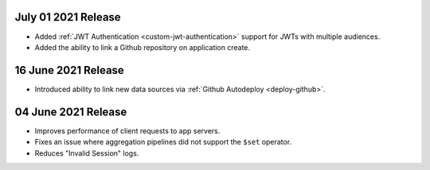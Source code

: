 .. _backend_20210701:

July 01 2021 Release
~~~~~~~~~~~~~~~~~~~~

- Added :ref:`JWT Authentication <custom-jwt-authentication>` support for
  JWTs with multiple audiences.
- Added the ability to link a Github repository on application create.


.. _backend_20210616:

16 June 2021 Release
~~~~~~~~~~~~~~~~~~~~

- Introduced ability to link new data sources via :ref:`Github Autodeploy <deploy-github>`.

.. _backend_20210604:

04 June 2021 Release
~~~~~~~~~~~~~~~~~~~~

- Improves performance of client requests to app servers.
- Fixes an issue where aggregation pipelines did not support the ``$set`` operator.
- Reduces "Invalid Session" logs.

